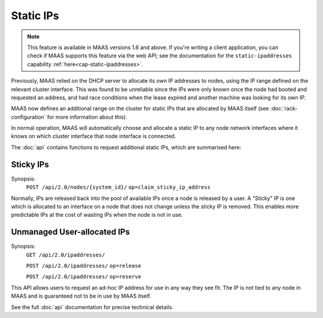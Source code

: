 .. _static-ips:

Static IPs
==========

.. note::

  This feature is available in MAAS versions 1.6 and above.
  If you're writing a client application, you can check if MAAS
  supports this feature via the web API; see the documentation for the
  ``static-ipaddresses`` capability :ref:`here<cap-static-ipaddresses>`.

Previously, MAAS relied on the DHCP server to allocate its own IP
addresses to nodes, using the IP range defined on the relevant cluster
interface. This was found to be unreliable since the IPs were only known
once the node had booted and requested an address, and had race conditions
when the lease expired and another machine was looking for its own IP.

MAAS now defines an additional range on the cluster for static IPs that
are allocated by MAAS itself (see :doc:`rack-configuration` for more
information about this).

In normal operation, MAAS will automatically choose and allocate a static IP to
any node network interfaces where it knows on which cluster interface that node
interface is connected.

The :doc:`api` contains functions to request additional static IPs, which are
summarised here:

Sticky IPs
----------
Synopsis:
  ``POST /api/2.0/nodes/{system_id}/`` ``op=claim_sticky_ip_address``

Normally, IPs are released back into the pool of available IPs once a node
is released by a user.  A "Sticky" IP is one which is allocated to an interface
on a node that does not change unless the sticky IP is removed.  This enables
more predictable IPs at the cost of wasting IPs when the node is not in use.

Unmanaged User-allocated IPs
----------------------------
Synopsis:
  ``GET /api/2.0/ipaddresses/``

  ``POST /api/2.0/ipaddresses/`` ``op=release``

  ``POST /api/2.0/ipaddresses/`` ``op=reserve``

This API allows users to request an ad-hoc IP address for use in any way they
see fit.  The IP is not tied to any node in MAAS and is guaranteed not to be
in use by MAAS itself.

See the full :doc:`api` documentation for precise technical details.
